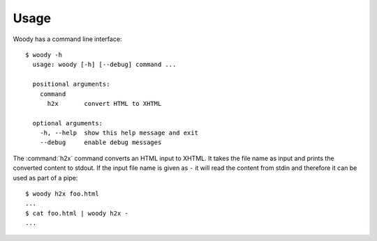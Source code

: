 Usage
=====

Woody has a command line interface::

  $ woody -h
    usage: woody [-h] [--debug] command ...

    positional arguments:
      command
        h2x       convert HTML to XHTML

    optional arguments:
      -h, --help  show this help message and exit
      --debug     enable debug messages

The :command:`h2x` command converts an HTML input to XHTML. It takes the file
name as input and prints the converted content to stdout. If the input file
name is given as ``-`` it will read the content from stdin and therefore it
can be used as part of a pipe::

  $ woody h2x foo.html
  ...
  $ cat foo.html | woody h2x -
  ...
